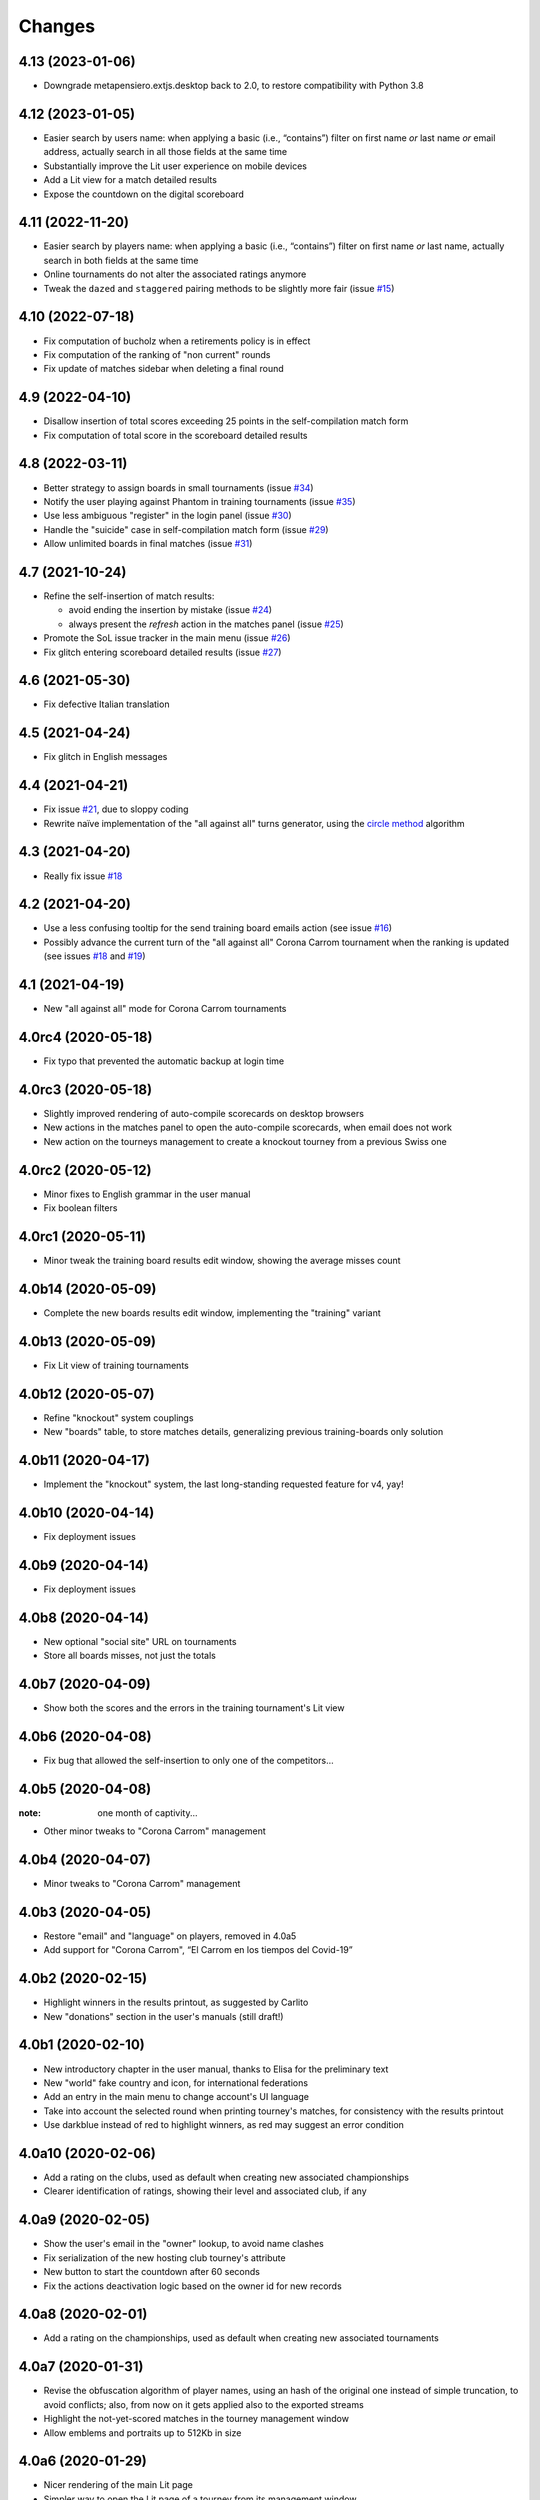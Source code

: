 .. -*- coding: utf-8 -*-

Changes
-------

4.13 (2023-01-06)
~~~~~~~~~~~~~~~~~

* Downgrade metapensiero.extjs.desktop back to 2.0, to restore compatibility with Python 3.8


4.12 (2023-01-05)
~~~~~~~~~~~~~~~~~

* Easier search by users name: when applying a basic (i.e., “contains”) filter on first name
  *or* last name *or* email address, actually search in all those fields at the same time

* Substantially improve the Lit user experience on mobile devices

* Add a Lit view for a match detailed results

* Expose the countdown on the digital scoreboard


4.11 (2022-11-20)
~~~~~~~~~~~~~~~~~

* Easier search by players name: when applying a basic (i.e., “contains”) filter on first name
  *or* last name, actually search in both fields at the same time

* Online tournaments do not alter the associated ratings anymore

* Tweak the ``dazed`` and ``staggered`` pairing methods to be slightly more fair (issue
  `#15`__)

  __ https://gitlab.com/metapensiero/SoL/-/issues/15


4.10 (2022-07-18)
~~~~~~~~~~~~~~~~~

* Fix computation of bucholz when a retirements policy is in effect

* Fix computation of the ranking of "non current" rounds

* Fix update of matches sidebar when deleting a final round


4.9 (2022-04-10)
~~~~~~~~~~~~~~~~

* Disallow insertion of total scores exceeding 25 points in the self-compilation
  match form

* Fix computation of total score in the scoreboard detailed results


4.8 (2022-03-11)
~~~~~~~~~~~~~~~~

* Better strategy to assign boards in small tournaments (issue `#34`__)

  __ https://gitlab.com/metapensiero/SoL/-/issues/34

* Notify the user playing against Phantom in training tournaments (issue `#35`__)

  __ https://gitlab.com/metapensiero/SoL/-/issues/35

* Use less ambiguous "register" in the login panel (issue `#30`__)

  __ https://gitlab.com/metapensiero/SoL/-/issues/30

* Handle the "suicide" case in self-compilation match form (issue `#29`__)

  __ https://gitlab.com/metapensiero/SoL/-/issues/29

* Allow unlimited boards in final matches (issue `#31`__)

  __ https://gitlab.com/metapensiero/SoL/-/issues/31


4.7 (2021-10-24)
~~~~~~~~~~~~~~~~

* Refine the self-insertion of match results:

  - avoid ending the insertion by mistake (issue `#24`__)
  - always present the *refresh* action in the matches panel (issue `#25`__)

  __ https://gitlab.com/metapensiero/SoL/-/issues/24
  __ https://gitlab.com/metapensiero/SoL/-/issues/25

* Promote the SoL issue tracker in the main menu (issue `#26`__)

  __ https://gitlab.com/metapensiero/SoL/-/issues/26

* Fix glitch entering scoreboard detailed results (issue `#27`__)

  __ https://gitlab.com/metapensiero/SoL/-/issues/27


4.6 (2021-05-30)
~~~~~~~~~~~~~~~~

* Fix defective Italian translation


4.5 (2021-04-24)
~~~~~~~~~~~~~~~~

* Fix glitch in English messages


4.4 (2021-04-21)
~~~~~~~~~~~~~~~~

* Fix issue `#21`__, due to sloppy coding

  __ https://gitlab.com/metapensiero/SoL/-/issues/21

* Rewrite naïve implementation of the "all against all" turns generator, using the `circle
  method`__ algorithm

  __ https://en.wikipedia.org/wiki/Round-robin_tournament#Circle_method


4.3 (2021-04-20)
~~~~~~~~~~~~~~~~

* Really fix issue `#18`__

  __ https://gitlab.com/metapensiero/SoL/-/issues/18


4.2 (2021-04-20)
~~~~~~~~~~~~~~~~

* Use a less confusing tooltip for the send training board emails action (see issue `#16`__)

  __ https://gitlab.com/metapensiero/SoL/-/issues/16

* Possibly advance the current turn of the "all against all" Corona Carrom tournament when the
  ranking is updated (see issues `#18`__ and `#19`__)

  __ https://gitlab.com/metapensiero/SoL/-/issues/18
  __ https://gitlab.com/metapensiero/SoL/-/issues/19


4.1 (2021-04-19)
~~~~~~~~~~~~~~~~

* New "all against all" mode for Corona Carrom tournaments


4.0rc4 (2020-05-18)
~~~~~~~~~~~~~~~~~~~

* Fix typo that prevented the automatic backup at login time


4.0rc3 (2020-05-18)
~~~~~~~~~~~~~~~~~~~

* Slightly improved rendering of auto-compile scorecards on desktop browsers

* New actions in the matches panel to open the auto-compile scorecards, when email does not
  work

* New action on the tourneys management to create a knockout tourney from a previous Swiss one


4.0rc2 (2020-05-12)
~~~~~~~~~~~~~~~~~~~

* Minor fixes to English grammar in the user manual

* Fix boolean filters


4.0rc1 (2020-05-11)
~~~~~~~~~~~~~~~~~~~

* Minor tweak the training board results edit window, showing the average misses count


4.0b14 (2020-05-09)
~~~~~~~~~~~~~~~~~~~

* Complete the new boards results edit window, implementing the "training" variant


4.0b13 (2020-05-09)
~~~~~~~~~~~~~~~~~~~

* Fix Lit view of training tournaments


4.0b12 (2020-05-07)
~~~~~~~~~~~~~~~~~~~

* Refine "knockout" system couplings

* New "boards" table, to store matches details, generalizing previous training-boards only
  solution


4.0b11 (2020-04-17)
~~~~~~~~~~~~~~~~~~~

* Implement the "knockout" system, the last long-standing requested feature for v4, yay!


4.0b10 (2020-04-14)
~~~~~~~~~~~~~~~~~~~

* Fix deployment issues


4.0b9 (2020-04-14)
~~~~~~~~~~~~~~~~~~

* Fix deployment issues


4.0b8 (2020-04-14)
~~~~~~~~~~~~~~~~~~

* New optional "social site" URL on tournaments

* Store all boards misses, not just the totals


4.0b7 (2020-04-09)
~~~~~~~~~~~~~~~~~~

* Show both the scores and the errors in the training tournament's Lit view


4.0b6 (2020-04-08)
~~~~~~~~~~~~~~~~~~

* Fix bug that allowed the self-insertion to only one of the competitors...


4.0b5 (2020-04-08)
~~~~~~~~~~~~~~~~~~
:note: one month of captivity...

* Other minor tweaks to "Corona Carrom" management


4.0b4 (2020-04-07)
~~~~~~~~~~~~~~~~~~

* Minor tweaks to "Corona Carrom" management


4.0b3 (2020-04-05)
~~~~~~~~~~~~~~~~~~

* Restore "email" and "language" on players, removed in 4.0a5

* Add support for "Corona Carrom", “El Carrom en los tiempos del Covid-19”


4.0b2 (2020-02-15)
~~~~~~~~~~~~~~~~~~

* Highlight winners in the results printout, as suggested by Carlito

* New "donations" section in the user's manuals (still draft!)


4.0b1 (2020-02-10)
~~~~~~~~~~~~~~~~~~

* New introductory chapter in the user manual, thanks to Elisa for the preliminary text

* New "world" fake country and icon, for international federations

* Add an entry in the main menu to change account's UI language

* Take into account the selected round when printing tourney's matches, for consistency with
  the results printout

* Use darkblue instead of red to highlight winners, as red may suggest an error condition


4.0a10 (2020-02-06)
~~~~~~~~~~~~~~~~~~~

* Add a rating on the clubs, used as default when creating new associated championships

* Clearer identification of ratings, showing their level and associated club, if any


4.0a9 (2020-02-05)
~~~~~~~~~~~~~~~~~~

* Show the user's email in the "owner" lookup, to avoid name clashes

* Fix serialization of the new hosting club tourney's attribute

* New button to start the countdown after 60 seconds

* Fix the actions deactivation logic based on the owner id for new records


4.0a8 (2020-02-01)
~~~~~~~~~~~~~~~~~~

* Add a rating on the championships, used as default when creating new associated tournaments


4.0a7 (2020-01-31)
~~~~~~~~~~~~~~~~~~

* Revise the obfuscation algorithm of player names, using an hash of the original one instead
  of simple truncation, to avoid conflicts; also, from now on it gets applied also to the
  exported streams

* Highlight the not-yet-scored matches in the tourney management window

* Allow emblems and portraits up to 512Kb in size


4.0a6 (2020-01-29)
~~~~~~~~~~~~~~~~~~

* Nicer rendering of the main Lit page

* Simpler way to open the Lit page of a tourney from its management window

* Allow to save partial results, to be on the safe side when there are lots of boards

* Show the "hosting club" on all printouts, if present


4.0a5 (2020-01-25)
~~~~~~~~~~~~~~~~~~

* Remove "email", "language" and "phone" from players data

* Remove player's rate from participants printout

* Omit the player's club in the ranking printout for international tourneys

* Add the player's nationality in matches and results printouts

* Add an "hosting club" to tournaments


4.0a4 (2020-01-18)
~~~~~~~~~~~~~~~~~~

* New association between clubs and users: now a user may add a
  championship/tourney/rating/player only to clubs he either owns or is associated with

* Add a link to send an email to the instance' admin on the login panel


4.0a3 (2020-01-13)
~~~~~~~~~~~~~~~~~~

* Use a three-state flag for the player's *agreed privacy*: when not explicitly expressed, SoL
  assumes they are publicly discernible if they participated to tournaments after January 1,
  2020

* Player's first and last names must be longer that one single character


4.0a2 (2020-01-11)
~~~~~~~~~~~~~~~~~~

* Fix issue with UI language negotiation

* Use the better maintained `Fomantic-UI`__ fork of `Semantic-UI`__ in the “Lit” interface

__ https://fomantic-ui.com/
__ https://semantic-ui.com/

* New tournaments *delay compatriots pairing* option

* Technicalities:

  * Official repository is now https://gitlab.com/metapensiero/SoL

  * NixOS__ recipes (thanks to azazel@metapensiero.it)

__ https://nixos.org/


4.0a1 (2018-08-06)
~~~~~~~~~~~~~~~~~~

.. warning:: Backward **incompatible** version

   This release uses a different algorithm to crypt the user's password: for this reason
   previous account credentials cannot be restored and shall require manual intervention.

   It's **not** possible to *upgrade* an existing SoL3 database to the latest version.

   However, SoL4 is able to import a backup of a SoL3 database made by ``soladmin backup``.

* Different layout for matches and results printouts, using two columns for the competitors to
  improve readability (suggested by Daniele)

* New tournaments *retirements policy*

* New "women" and "under xx" tourney's ranking printouts

* New “self sign up” procedure

* New “forgot password” procedure

* New "agreed privacy" on players

* Somewhat prettier “Lit” interface, using `Semantic-UI tables`__

* Technicalities:

  * Development moved to GitLab__

  * Officially supported on Python 3.6 and 3.7, not anymore on <=3.5

  * Shiny new pytest-based tests suite

  * Uses `python-rapidjson`__ instead `nssjson`__, as I officially declared the latter as
    *abandoned*

  * Uses `PyNaCl`__ instead of `cryptacular`__, as the former is much better maintained

  * "Users" are now a separated entity from "players": now the login "username" is a mandatory
    email and the password must be longer than **five** characters (was three before)


__ https://semantic-ui.com/collections/table.html
__ https://gitlab.com/metapensiero/SoL
__ https://pypi.org/project/python-rapidjson/
__ https://pypi.org/project/nssjson/
__ https://pypi.org/project/PyNaCl/
__ https://pypi.org/project/cryptacular/
